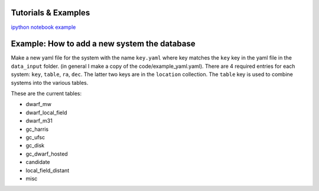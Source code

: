 Tutorials \& Examples
*********************

`ipython notebook example <https://github.com/apace7/local_volume_database/blob/main/example_notebooks/example_plots.ipynb>`_ 


Example: How to add a new system the database
*********************

Make a new yaml file for the system with the name ``key.yaml`` where key matches the ``key`` key in the yaml file in the ``data_input`` folder.  
(in general I make a copy of the code/example_yaml.yaml).  There are 4 required entries for each system: ``key``, ``table``, ``ra``, ``dec``.  The latter two keys are in the ``location`` collection. The ``table`` key is used to combine systems into the various tables. 

These are the current tables: 


* dwarf_mw
* dwarf_local_field
* dwarf_m31
* gc_harris
* gc_ufsc
* gc_disk
* gc_dwarf_hosted
* candidate
* local_field_distant
* misc

